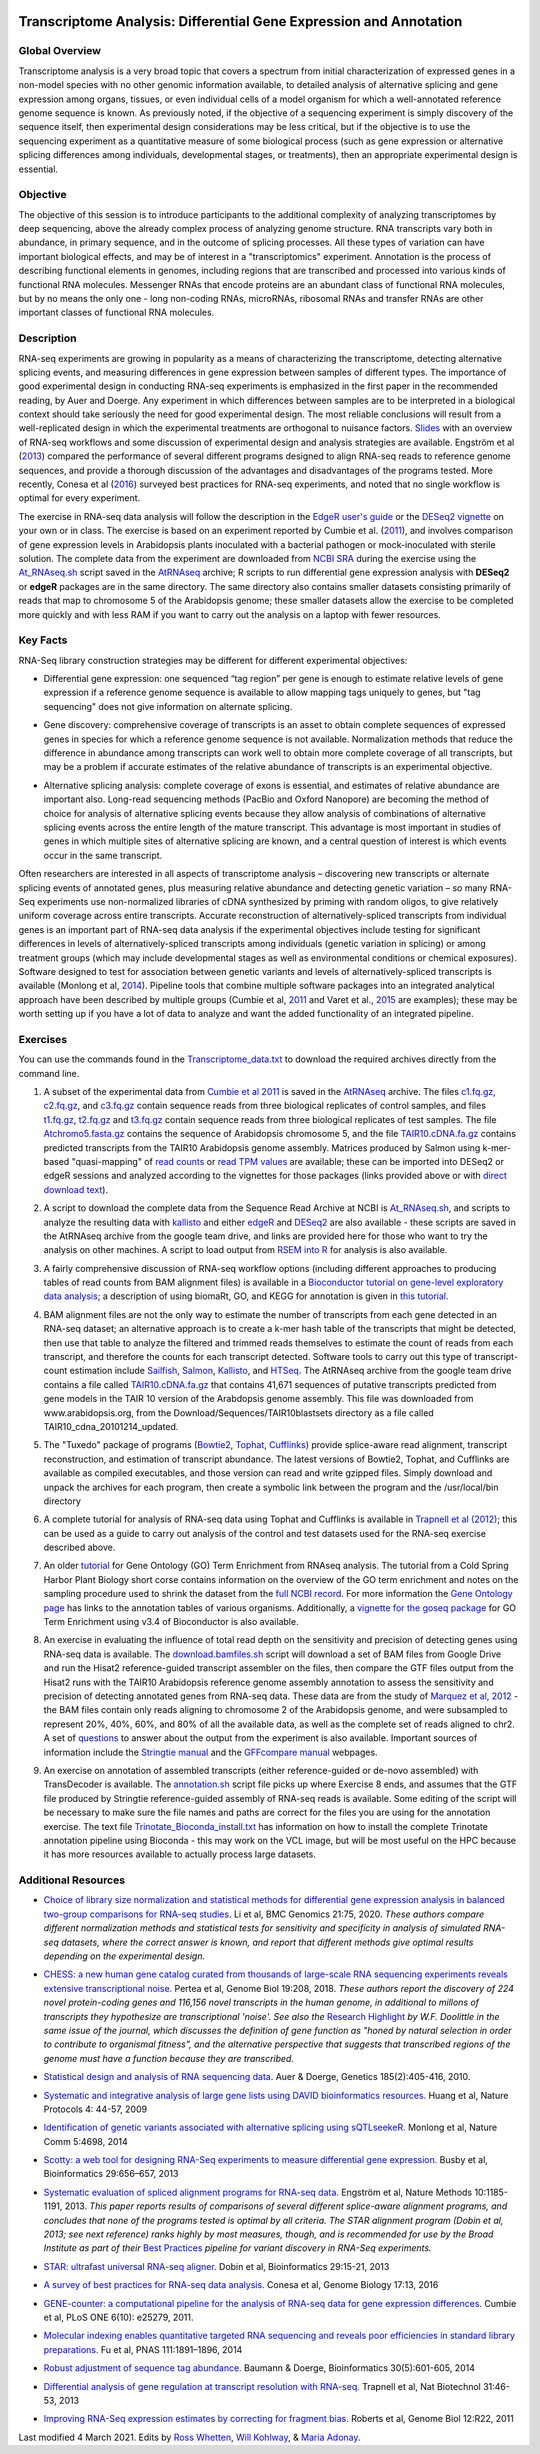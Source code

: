 .. image:: /Images/NC_State.gif
   :target: http://www.ncsu.edu


.. role:: bash(code)
   :language: bash


Transcriptome Analysis: Differential Gene Expression and Annotation
==================================================================



Global Overview
***************

Transcriptome analysis is a very broad topic that covers a spectrum from initial characterization of expressed genes in a non-model species with no other genomic information available, to detailed analysis of alternative splicing and gene expression among organs, tissues, or even individual cells of a model organism for which a well-annotated reference genome sequence is known. As previously noted, if the objective of a sequencing experiment is simply discovery of the sequence itself, then experimental design considerations may be less critical, but if the objective is to use the sequencing experiment as a quantitative measure of some biological process (such as gene expression or alternative splicing differences among individuals, developmental stages, or treatments), then an appropriate experimental design is essential.


Objective
*********

The objective of this session is to introduce participants to the additional complexity of analyzing transcriptomes by deep sequencing, above the already complex process of analyzing genome structure. RNA transcripts vary both in abundance, in primary sequence, and in the outcome of splicing processes. All these types of variation can have important biological effects, and may be of interest in a "transcriptomics" experiment. Annotation is the process of describing functional elements in genomes, including regions that are transcribed and processed into various kinds of functional RNA molecules. Messenger RNAs that encode proteins are an abundant class of functional RNA molecules, but by no means the only one - long non-coding RNAs, microRNAs, ribosomal RNAs and transfer RNAs are other important classes of functional RNA molecules. 



Description
***********

RNA-seq experiments are growing in popularity as a means of characterizing the transcriptome, detecting alternative splicing events, and measuring differences in gene expression between samples of different types. The importance of good experimental design in conducting RNA-seq experiments is emphasized in the first paper in the recommended reading, by Auer and Doerge. Any experiment in which differences between samples are to be interpreted in a biological context should take seriously the need for good experimental design. The most reliable conclusions will result from a well-replicated design in which the experimental treatments are orthogonal to nuisance factors. `Slides <https://drive.google.com/open?id=1NB2ICMSgcGO10v0i5ZhwQZuNhsMmR4C9>`_ with an overview of RNA-seq workflows and some discussion of experimental design and analysis strategies are available. Engström et al (`2013 <http://www.nature.com/nmeth/journal/v10/n12/full/nmeth.2722.html>`_) compared the performance of several different programs designed to align RNA-seq reads to reference genome sequences, and provide a thorough discussion of the advantages and disadvantages of the programs tested. More recently, Conesa et al (`2016 <https://www.ncbi.nlm.nih.gov/pmc/articles/PMC4728800/>`_) surveyed best practices for RNA-seq experiments, and noted that no single workflow is optimal for every experiment. 

\

The exercise in RNA-seq data analysis will follow the description in the `EdgeR user's guide <https://bioconductor.org/packages/release/bioc/vignettes/edgeR/inst/doc/edgeRUsersGuide.pdf>`_ or the `DESeq2 vignette <https://bioconductor.org/packages/release/bioc/vignettes/DESeq2/inst/doc/DESeq2.html>`_ on your own or in class. The exercise is based on an experiment reported by Cumbie et al. (`2011 <http://journals.plos.org/plosone/article?id=10.1371/journal.pone.0025279>`_), and involves comparison of gene expression levels in Arabidopsis plants inoculated with a bacterial pathogen or mock-inoculated with sterile solution. The complete data from the experiment are downloaded from `NCBI SRA <http://www.ncbi.nlm.nih.gov/sra/?term=SRP004047>`_ during the exercise using the `At_RNAseq.sh <https://drive.google.com/open?id=18NJkXMWjOLUzgiiez4Q-t_z6alM40h7Z>`_ script saved in the `AtRNAseq <https://drive.google.com/open?id=1_-cX7Scvp_e8zlN4glcD3-i2eJg5Tv71>`_ archive; R scripts to run differential gene expression analysis with **DESeq2** or **edgeR** packages are in the same directory. The same directory also contains smaller datasets consisting primarily of reads that map to chromosome 5 of the Arabidopsis genome; these smaller datasets allow the exercise to be completed more quickly and with less RAM if you want to carry out the analysis on a laptop with fewer resources.


Key Facts
*********

RNA-Seq library construction strategies may be different for different experimental objectives:

+ Differential gene expression: one sequenced “tag region” per gene is enough to estimate relative levels of gene expression if a reference genome sequence is available to allow mapping tags uniquely to genes, but "tag sequencing" does not give information on alternate splicing.

\

+ Gene discovery: comprehensive coverage of transcripts is an asset to obtain complete sequences of expressed genes in species for which a reference genome sequence is not available. Normalization methods that reduce the difference in abundance among transcripts can work well to obtain more complete coverage of all transcripts, but may be a problem if accurate estimates of the relative abundance of transcripts is an experimental objective.

\

+ Alternative splicing analysis: complete coverage of exons is essential, and estimates of relative abundance are important also. Long-read sequencing methods (PacBio and Oxford Nanopore) are becoming the method of choice for analysis of alternative splicing events because they allow analysis of combinations of alternative splicing events across the entire length of the mature transcript. This advantage is most important in studies of genes in which multiple sites of alternative splicing are known, and a central question of interest is which events occur in the same transcript.

Often researchers are interested in all aspects of transcriptome analysis – discovering new transcripts or alternate splicing events of annotated genes, plus measuring relative abundance and detecting genetic variation – so many RNA-Seq experiments use non-normalized libraries of cDNA synthesized by priming with random oligos, to give relatively uniform coverage across entire transcripts. Accurate reconstruction of alternatively-spliced transcripts from individual genes is an important part of RNA-seq data analysis if the experimental objectives include testing for significant differences in levels of alternatively-spliced transcripts among individuals (genetic variation in splicing) or among treatment groups (which may include developmental stages as well as environmental conditions or chemical exposures). Software designed to test for association between genetic variants and levels of alternatively-spliced transcripts is available (Monlong et al, `2014 <http://www.nature.com/ncomms/2014/140820/ncomms5698/full/ncomms5698.html>`_). Pipeline tools that combine multiple software packages into an integrated analytical approach have been described by multiple groups (Cumbie et al, `2011 <http://journals.plos.org/plosone/article?id=10.1371/journal.pone.0025279>`_ and Varet et al., `2015 <http://biorxiv.org/content/early/2015/09/26/021741>`_ are examples); these may be worth setting up if you have a lot of data to analyze and want the added functionality of an integrated pipeline.




Exercises
*********

You can use the commands found in the `Transcriptome_data.txt <https://drive.google.com/open?id=1jSNUzeBRg1dExWJhI2ylxRfggHYh4s1->`_ to download the required archives directly from the command line. 

1. A subset of the experimental data from `Cumbie et al 2011 <http://journals.plos.org/plosone/article?id=10.1371/journal.pone.0025279>`_ is saved in the `AtRNAseq <https://drive.google.com/open?id=1_-cX7Scvp_e8zlN4glcD3-i2eJg5Tv71>`_ archive. The files `c1.fq.gz <https://drive.google.com/open?id=1A1ePOEEQxgY5-WbtH99_-wfpivYpLRyT>`_, `c2.fq.gz <https://drive.google.com/open?id=1OIwpkuNJIAhfDoXFsfAiEbCho6EXt412>`_, and `c3.fq.gz <https://drive.google.com/open?id=1DhVkPmszlpvH8dIKXef2iiSO-cF_cj-v>`_ contain sequence reads from three biological replicates of control samples, and files `t1.fq.gz <https://drive.google.com/open?id=13xP7gcbNCT8BwbGh1_bLg6LF_AWfruhn>`_, `t2.fq.gz <https://drive.google.com/open?id=1_gPRcV7zzs8HixgK7dwNRb-h8MPXjMpc>`_ and `t3.fq.gz <https://drive.google.com/open?id=1wr0qCiomXFSiB2T9zdrzYRSB7FcW67Cy>`_ contain sequence reads from three biological replicates of test samples. The file `Atchromo5.fasta.gz <https://drive.google.com/open?id=1i5p9JlQZh_xvhGN_d9JvLVaOxqF8Hp0_>`_ contains the sequence of Arabidopsis chromosome 5, and the file `TAIR10.cDNA.fa.gz <https://drive.google.com/open?id=13n6Iu-Aht4ikGH2SyX0yTwKVfx3ply3R>`_ contains predicted transcripts from the TAIR10 Arabidopsis genome assembly. Matrices produced by Salmon using k-mer-based "quasi-mapping" of `read counts <https://drive.google.com/a/ncsu.edu/file/d/1E37JMBl76XPvVlfGKGIha5PPL1Ow8EqF>`_ or `read TPM values <https://drive.google.com/a/ncsu.edu/file/d/1fyhuRyJmh6f0j5ktEUHveoIsg_k1W6OV>`_ are available; these can be imported into DESeq2 or edgeR sessions and analyzed according to the vignettes for those packages (links provided above or with `direct download text <https://drive.google.com/open?id=18U7valM4P4r2topHWkRsqDzC_I9RtXn3>`_). 

\
 
2. A script to download the complete data from the Sequence Read Archive at NCBI is `At_RNAseq.sh <https://drive.google.com/open?id=18NJkXMWjOLUzgiiez4Q-t_z6alM40h7Z>`_, and scripts to analyze the resulting data with `kallisto <https://drive.google.com/open?id=1EbVcHki5CeE2CGYGc682XFl4lQjKBbsB>`_ and either `edgeR <https://drive.google.com/open?id=1T_Am4Aj_RnYw-kFWpJFetNXo-DXNS_h1>`_ and `DESeq2 <https://drive.google.com/open?id=1fXbjVEqA-YRb_Vwd3C2MH17aBct6Tp5N>`_ are also available - these scripts are saved in the AtRNAseq archive from the google team drive, and links are provided here for those who want to try the analysis on other machines. A script to load output from `RSEM into R <https://drive.google.com/open?id=18q0rowXeDdbJC1D6agIg9cIptB9VDHsT>`_ for analysis  is also available.

\
 
3. A fairly comprehensive discussion of RNA-seq workflow options (including different approaches to producing tables of read counts from BAM alignment files) is available in a `Bioconductor tutorial on gene-level exploratory data analysis <http://www.bioconductor.org/help/workflows/rnaseqGene/>`_; a description of using biomaRt, GO, and KEGG for annotation is given in `this tutorial <https://cran.r-project.org/web/packages/biomartr/vignettes/Functional_Annotation.html>`_. 

\
 
4. BAM alignment files are not the only way to estimate the number of transcripts from each gene detected in an RNA-seq dataset; an alternative approach is to create a k-mer hash table of the transcripts that might be detected, then use that table to analyze the filtered and trimmed reads themselves to estimate the count of reads from each transcript, and therefore the counts for each transcript detected. Software tools to carry out this type of transcript-count estimation include `Sailfish <http://www.cs.cmu.edu/~ckingsf/software/sailfish/>`_,  `Salmon <https://combine-lab.github.io/salmon/>`_, `Kallisto <https://pachterlab.github.io/kallisto/about>`_, and `HTSeq <http://www-huber.embl.de/HTSeq/doc/overview.html>`_. The AtRNAseq archive from the google team drive contains a file called `TAIR10.cDNA.fa.gz <https://drive.google.com/open?id=13n6Iu-Aht4ikGH2SyX0yTwKVfx3ply3R>`_ that contains 41,671 sequences of putative transcripts predicted from gene models in the TAIR 10 version of the Arabdopsis genome assembly. This file was downloaded from www.arabidopsis.org, from the Download/Sequences/TAIR10blastsets directory as a file called TAIR10_cdna_20101214_updated. 

\

5. The "Tuxedo" package of programs (`Bowtie2 <http://sourceforge.net/projects/bowtie-bio/files/bowtie2/2.3.0/bowtie2-2.3.0-linux-x86_64.zip>`_, `Tophat <http://ccb.jhu.edu/software/tophat/downloads/tophat-2.1.1.Linux_x86_64.tar.gz>`_, `Cufflinks <http://cole-trapnell-lab.github.io/cufflinks/assets/downloads/cufflinks-2.2.1.Linux_x86_64.tar.gz>`_) provide splice-aware read alignment, transcript reconstruction, and estimation of transcript abundance. The latest versions of Bowtie2, Tophat, and Cufflinks are available as compiled executables, and those version can read and write gzipped files. Simply download and unpack the archives for each program, then create a symbolic link between the program and the /usr/local/bin directory

\
 
6. A complete tutorial for analysis of RNA-seq data using Tophat and Cufflinks is available in `Trapnell et al (2012) <http://www.nature.com/nprot/journal/v7/n3/full/nprot.2012.016.html>`_; this can be used as a guide to carry out analysis of the control and test datasets used for the RNA-seq exercise described above.

\

7. An older `tutorial <http://girke.bioinformatics.ucr.edu/CSHL_RNAseq/mydoc/mydoc_systemPipeRNAseq_02/>`_ for Gene Ontology (GO) Term Enrichment from RNAseq analysis. The tutorial from a Cold Spring Harbor Plant Biology short corse contains information on the overview of the GO term enrichment and notes on the sampling procedure used to shrink the dataset from the `full NCBI record <https://www.ncbi.nlm.nih.gov/bioproject/PRJNA156671>`_. For more information the `Gene Ontology page <http://geneontology.org/docs/go-annotations/>`_ has links to the annotation tables of various organisms. Additionally, a `vignette for the goseq package <https://bioconductor.org/packages/3.4/bioc/vignettes/goseq/inst/doc/goseq.pdf>`_ for GO Term Enrichment using v3.4 of Bioconductor is also available. 

\

8. An exercise in evaluating the influence of total read depth on the sensitivity and precision of detecting genes using RNA-seq data is available. The `download.bamfiles.sh <https://drive.google.com/a/ncsu.edu/file/d/1ZGfoQ9v6x1gIrt9JdxrgGyewG0GB4bZ8>`_ script will download a set of BAM files from Google Drive and run the Hisat2 reference-guided transcript assembler on the files, then compare the GTF files output from the Hisat2 runs with the TAIR10 Arabidopsis reference genome assembly annotation to assess the sensitivity and precision of detecting annotated genes from RNA-seq data. These data are from the study of `Marquez et al, 2012 <https://www.ncbi.nlm.nih.gov/pmc/articles/PMC3371709/>`_ - the BAM files contain only reads aligning to chromosome 2 of the Arabidopsis genome, and were subsampled to represent 20%, 40%, 60%, and 80% of all the available data, as well as the complete set of reads aligned to chr2. A set of `questions <https://drive.google.com/a/ncsu.edu/file/d/1sP1sULzovd1E6LzeDEi0_8Aq1fqrCe-8>`_ to answer about the output from the experiment is also available. Important sources of information include the `Stringtie manual <http://ccb.jhu.edu/software/stringtie/index.shtml?t=manual>`_ and the `GFFcompare manual <https://ccb.jhu.edu/software/stringtie/gffcompare.shtml>`_ webpages.

\

9. An exercise on annotation of assembled transcripts (either reference-guided or de-novo assembled) with TransDecoder is available. The `annotation.sh <https://drive.google.com/a/ncsu.edu/file/d/1CdT4XDvtTAqWn9R1w6UoGsQ9mlFssGj_>`_ script file picks up where Exercise 8 ends, and assumes that the GTF file produced by Stringtie reference-guided assembly of RNA-seq reads is available. Some editing of the script will be necessary to make sure the file names and paths are correct for the files you are using for the annotation exercise. The text file `Trinotate_Bioconda_install.txt <https://drive.google.com/a/ncsu.edu/file/d/1vcVevB4jaBWUarIM7rWMo_ELFphKSd2Y>`_ has information on how to install the complete Trinotate annotation pipeline using Bioconda - this may work on the VCL image, but will be most useful on the HPC because it has more resources available to actually process large datasets.

Additional Resources
********************

+ `Choice of library size normalization and statistical methods for differential gene expression analysis in balanced two-group comparisons for RNA-seq studies <https://bmcgenomics.biomedcentral.com/articles/10.1186/s12864-020-6502-7>`_. Li et al, BMC Genomics 21:75, 2020.  *These authors compare different normalization methods and statistical tests for sensitivity and specificity in analysis of simulated RNA-seq datasets, where the correct answer is known, and report that different methods give optimal results depending on the experimental design.*

\

+ `CHESS: a new human gene catalog curated from thousands of large-scale RNA sequencing experiments reveals extensive transcriptional noise. <https://genomebiology.biomedcentral.com/articles/10.1186/s13059-018-1590-2>`_ Pertea et al, Genome Biol 19:208, 2018. *These authors report the discovery of 224 novel protein-coding genes and 116,156 novel transcripts in the human genome, in additional to millons of transcripts they hypothesize are transcriptional 'noise'. See also the* `Research Highlight <https://genomebiology.biomedcentral.com/articles/10.1186/s13059-018-1600-4>`_ *by W.F. Doolittle in the same issue of the journal, which discusses the definition of gene function as "honed by natural selection in order to contribute to organismal fitness", and the alternative perspective that suggests that transcribed regions of the genome must have a function because they are transcribed.*

\

+ `Statistical design and analysis of RNA sequencing data <http://www.ncbi.nlm.nih.gov/pmc/articles/PMC2881125>`_. Auer & Doerge, Genetics 185(2):405-416, 2010.

\

+ `Systematic and integrative analysis of large gene lists using DAVID bioinformatics resources. <https://www.nature.com/nprot/journal/v4/n1/pdf/nprot.2008.211.pdf>`_ Huang et al, Nature Protocols 4: 44-57, 2009

\

+ `Identification of genetic variants associated with alternative splicing using sQTLseekeR. <http://www.nature.com/ncomms/2014/140820/ncomms5698/full/ncomms5698.html>`_ Monlong et al, Nature Comm 5:4698, 2014 

\

+ `Scotty: a web tool for designing RNA-Seq experiments to measure differential gene expression. <http://bioinformatics.oxfordjournals.org/content/29/5/656>`_ Busby et al, Bioinformatics 29:656–657, 2013 

\

+ `Systematic evaluation of spliced alignment programs for RNA-seq data. <http://www.nature.com/nmeth/journal/v10/n12/full/nmeth.2722.html>`_ Engström et al, Nature Methods 10:1185-1191, 2013. *This paper reports results of comparisons of several different splice-aware alignment programs, and concludes that none of the programs tested is optimal by all criteria. The STAR alignment program (Dobin et al, 2013; see next reference) ranks highly by most measures, though, and is recommended for use by the Broad Institute as part of their* `Best Practices <https://www.broadinstitute.org/gatk/guide/best-practices?bpm=RNAseq>`_ *pipeline for variant discovery in RNA-Seq experiments.*

\

+ `STAR: ultrafast universal RNA-seq aligner. <http://bioinformatics.oxfordjournals.org/content/29/1/15>`_ Dobin et al, Bioinformatics 29:15-21, 2013

\

+ `A survey of best practices for RNA-seq data analysis. <https://www.ncbi.nlm.nih.gov/pmc/articles/PMC4728800/>`_ Conesa et al, Genome Biology 17:13, 2016 

\

+ `GENE-counter: a computational pipeline for the analysis of RNA-seq data for gene expression differences. <http://www.plosone.org/article/info%3Adoi%2F10.1371%2Fjournal.pone.0025279>`_ Cumbie et al, PLoS ONE 6(10): e25279, 2011.

\

+ `Molecular indexing enables quantitative targeted RNA sequencing and reveals poor efficiencies in standard library preparations. <http://www.pnas.org/content/111/5/1891>`_ Fu et al, PNAS 111:1891–1896, 2014

\

+ `Robust adjustment of sequence tag abundance. <http://www.ncbi.nlm.nih.gov/pubmed/24108185>`_ Baumann & Doerge, Bioinformatics 30(5):601-605, 2014

\

+ `Differential analysis of gene regulation at transcript resolution with RNA-seq. <http://www.nature.com/nbt/journal/v31/n1/full/nbt.2450.html>`_ Trapnell et al, Nat Biotechnol 31:46-53, 2013

\

+ `Improving RNA-Seq expression estimates by correcting for fragment bias. <http://www.ncbi.nlm.nih.gov/pmc/articles/PMC3129672/>`_ Roberts et al, Genome Biol 12:R22, 2011



Last modified 4 March 2021.
Edits by `Ross Whetten <https://github.com/rwhetten>`_, `Will Kohlway <https://github.com/wkohlway>`_, & `Maria Adonay <https://github.com/amalgamaria>`_.

